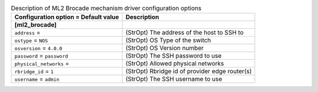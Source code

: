 ..
    Warning: Do not edit this file. It is automatically generated from the
    software project's code and your changes will be overwritten.

    The tool to generate this file lives in openstack-doc-tools repository.

    Please make any changes needed in the code, then run the
    autogenerate-config-doc tool from the openstack-doc-tools repository, or
    ask for help on the documentation mailing list, IRC channel or meeting.

.. _neutron-ml2_brocade:

.. list-table:: Description of ML2 Brocade mechanism driver configuration options
   :header-rows: 1
   :class: config-ref-table

   * - Configuration option = Default value
     - Description
   * - **[ml2_brocade]**
     -
   * - ``address`` =
     - (StrOpt) The address of the host to SSH to
   * - ``ostype`` = ``NOS``
     - (StrOpt) OS Type of the switch
   * - ``osversion`` = ``4.0.0``
     - (StrOpt) OS Version number
   * - ``password`` = ``password``
     - (StrOpt) The SSH password to use
   * - ``physical_networks`` =
     - (StrOpt) Allowed physical networks
   * - ``rbridge_id`` = ``1``
     - (StrOpt) Rbridge id of provider edge router(s)
   * - ``username`` = ``admin``
     - (StrOpt) The SSH username to use
